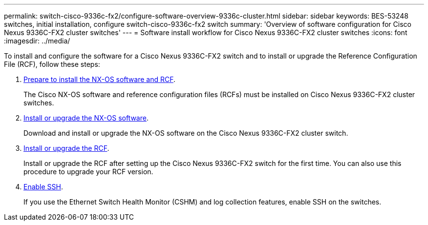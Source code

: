 ---
permalink: switch-cisco-9336c-fx2/configure-software-overview-9336c-cluster.html
sidebar: sidebar
keywords: BES-53248 switches, initial installation, configure switch-cisco-9336c-fx2 switch
summary: 'Overview of software configuration for Cisco Nexus 9336C-FX2 cluster switches'
---
= Software install workflow for Cisco Nexus 9336C-FX2 cluster switches
:icons: font
:imagesdir: ../media/

[.lead]
To install and configure the software for a Cisco Nexus 9336C-FX2 switch and to install or upgrade the Reference Configuration File (RCF), follow these steps:

. link:install-nxos-overview-9336c-cluster.html[Prepare to install the NX-OS software and RCF]. 
+
The Cisco NX-OS software and reference configuration files (RCFs) must be installed on Cisco Nexus 9336C-FX2 cluster switches.

. link:install-nxos-software-9336c-cluster.html[Install or upgrade the NX-OS software]. 
+
Download and install or upgrade the NX-OS software on the Cisco Nexus 9336C-FX2 cluster switch.

. link:install-nxos-rcf-9336c-cluster.html[Install or upgrade the RCF]. 
+
Install or upgrade the RCF after setting up the Cisco Nexus 9336C-FX2 switch for the first time. You can also use this procedure to upgrade your RCF version.

. link:configure-ssh.html[Enable SSH].
+
If you use the Ethernet Switch Health Monitor (CSHM) and log collection features, enable SSH on the switches.

// Updates for the Batik release ONTAPDOC-1340, 2023-SEPT-25
// Updates for upgrade RCF details, 2024-APR-30
